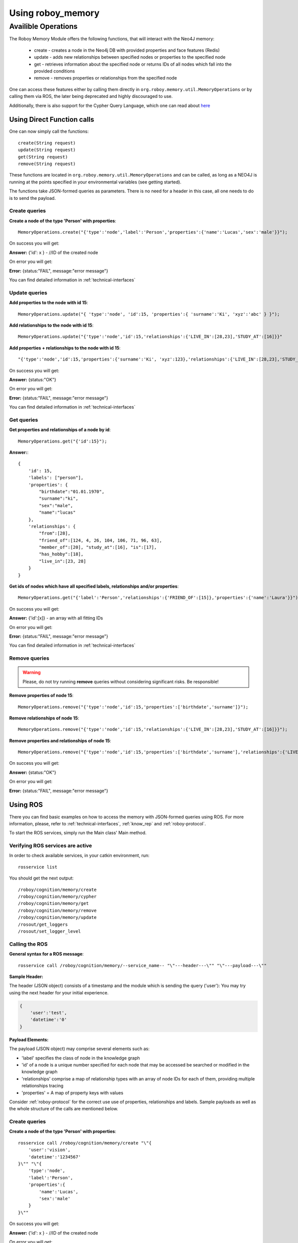 .. _initial_experience:
================================
Using roboy_memory
================================

Availible Operations
-----------------------------------------------


The Roboy Memory Module offers the following functions, that will interact with the Neo4J memory:

    - create - creates a node in the Neo4j DB with provided properties and face features (Redis)
    - update - adds new relationships between specified nodes or properties to the specified node
    - get - retrieves information about the specified node or returns IDs of all nodes which fall into the provided conditions
    - remove - removes properties or relationships from the specified node

One can access these features either by calling them directly in ``org.roboy.memory.util.MemoryOperations`` or by calling them via ROS, the later being deprecated and highly discouraged to use.

Additionally, there is also support for the Cypher Query Language, which one can read about `here <https://roboy-memory.readthedocs.io/en/latest/ScopeContext/8_cypher_examples.html>`_

Using Direct Function calls
================================

One can now simply call the functions::

    create(String request)
    update(String request)
    get(String request)
    remove(String request)

These functions are located in ``org.roboy.memory.util.MemoryOperations`` and can be called, as long as a NEO4J is running at the points specified in your environmental variables (see getting started). 

The functions take JSON-formed queries as parameters. There is no need for a header in this case, all one needs to do is to send the payload. 

Create queries
^^^^^^^^^^^^^^^^^^^^^^^^^^^^^^^^^^^^^^^^^^^^^^

**Create a node of the type 'Person' with properties**::

    MemoryOperations.create("{'type':'node','label':'Person','properties':{'name':'Lucas','sex':'male'}}");

On success you will get:

**Answer:**  {'id': x } - //ID of the created node

On error you will get:

**Error:** {status:"FAIL", message:"error message"}

You can find detailed information in :ref:`technical-interfaces`

Update queries
^^^^^^^^^^^^^^^^^^^^^^^^^^^^^^^^^^^^^^^^^^^^^^

**Add properties to the node with id 15**::

    MemoryOperations.update("{ 'type':'node', 'id':15, 'properties':{ 'surname':'Ki', 'xyz':'abc' } }");


**Add relationships to the node with id 15**::

    MemoryOperations.update("{'type':'node','id':15,'relationships':{'LIVE_IN':[28,23],'STUDY_AT':[16]}}"

**Add properties + relationships to the node with id 15**::

    "{'type':'node','id':15,'properties':{'surname':'Ki', 'xyz':123},'relationships':{'LIVE_IN':[28,23],'STUDY_AT':[16]}}"

On success you will get:

**Answer:** {status:"OK"}

On error you will get:

**Error:** {status:"FAIL", message:"error message"}

You can find detailed information in :ref:`technical-interfaces`

Get queries
^^^^^^^^^^^^^^^^^^^^^^^^^^^^^^^^^^^^^^^^^^^^^^

**Get properties and relationships of a node by id**::

    MemoryOperations.get("{'id':15}");

**Answer:**::

    {
        'id': 15,
        'labels': ["person"],
        'properties': {
            "birthdate":"01.01.1970",
            "surname":"ki",
            "sex":"male",
            "name":"lucas"
        },
        'relationships': {
            "from":[28],
            "friend_of":[124, 4, 26, 104, 106, 71, 96, 63],
            "member_of":[20], "study_at":[16], "is":[17],
            "has_hobby":[18],
            "live_in":[23, 28]
        }
    }

**Get ids of nodes which have all specified labels, relationships and/or properties**::

    MemoryOperations.get("{'label':'Person','relationships':{'FRIEND_OF':[15]},'properties':{'name':'Laura'}}");

On success you will get:

**Answer:** {'id':[x]}     - an array with all fitting IDs

On error you will get:

**Error:** {status:"FAIL", message:"error message"}

You can find detailed information in :ref:`technical-interfaces`

Remove queries
^^^^^^^^^^^^^^^^^^^^^^^^^^^^^^^^^^^^^^^^^^^^^^

.. warning::

    Please, do not try running **remove** queries without considering significant risks. Be responsible!

**Remove properties of node 15**::

    MemoryOperations.remove("{'type':'node','id':15,'properties':['birthdate','surname']}");

**Remove relationships of node 15**::

    MemoryOperations.remove("{'type':'node','id':15,'relationships':{'LIVE_IN':[28,23],'STUDY_AT':[16]}}");

**Remove properties and relationships of node 15**::

    MemoryOperations.remove("{'type':'node','id':15,'properties':['birthdate','surname'],'relationships':{'LIVE_IN':[23]}}");

On success you will get:

**Answer:** {status:"OK"}

On error you will get:

**Error:** {status:"FAIL", message:"error message"}



Using ROS
================================

.. deprecated:: 1.1

    Using ROS is deprecated

There you can find basic examples on how to access the memory with JSON-formed queries using ROS.
For more information, please, refer to :ref:`technical-interfaces`, :ref:`know_rep` and :ref:`roboy-protocol`.

To start the ROS services, simply run the Main class' Main method.

Verifying ROS services are active
^^^^^^^^^^^^^^^^^^^^^^^^^^^^^^^^^^^^^^^^^^^^^^

In order to check available services, in your catkin environment, run::

    rosservice list

You should get the next output::

    /roboy/cognition/memory/create
    /roboy/cognition/memory/cypher
    /roboy/cognition/memory/get
    /roboy/cognition/memory/remove
    /roboy/cognition/memory/update
    /rosout/get_loggers
    /rosout/set_logger_level

Calling the ROS
^^^^^^^^^^^^^^^^^^^^^^^^^^^^^^^^^^^^^^^^^^^^^^

**General syntax for a ROS message**::

    rosservice call /roboy/cognition/memory/--service_name-- "\"---header---\"" "\"---payload---\""

**Sample Header:**

The header (JSON object) consists of a timestamp and the module which is sending the query ('user'):
You may try using the next header for your initial experience.

.. code-block:: javascript

    {
        'user':'test',
        'datetime':'0'
    }

**Payload Elements:**

The payload (JSON object) may comprise several elements such as:

- 'label' specifies the class of node in the knowledge graph
- 'id' of a node is a unique number specified for each node that may be accessed be searched or modified in the knowledge graph
- 'relationships' comprise a map of relationship types with an array of node IDs for each of them, providing multiple relationships tracing
- 'properties' = A map of property keys with values

Consider :ref:`roboy-protocol` for the correct use use of properties, relationships and labels.
Sample payloads as well as the whole structure of the calls are mentioned below.

Create queries
^^^^^^^^^^^^^^^^^^^^^^^^^^^^^^^^^^^^^^^^^^^^^^

**Create a node of the type 'Person' with properties**::

    rosservice call /roboy/cognition/memory/create "\"{
        'user':'vision',
        'datetime':'1234567'
    }\"" "\"{
        'type':'node',
        'label':'Person',
        'properties':{
            'name':'Lucas',
            'sex':'male'
        }
    }\""

On success you will get:

**Answer:**  {'id': x } - //ID of the created node

On error you will get:

**Error:** {status:"FAIL", message:"error message"}

You can find detailed information in :ref:`technical-interfaces`

Update queries
^^^^^^^^^^^^^^^^^^^^^^^^^^^^^^^^^^^^^^^^^^^^^^

**Add properties to the node with id 15**::

    rosservice call /roboy/cognition/memory/update "\"{
        'user':'vision',
        'datetime':'1234567'
    }\"" "\"{
        'type':'node',
        'id':15,
        'properties':{
            'surname':'Ki',
            'xyz':'abc'
        }
    }\""

**Add relationships to the node with id 15**::

    rosservice call /roboy/cognition/memory/update "\"{
        'user':'vision',
        'datetime':'1234567'
    }\"" "\"{
        'type':'node',
        'id':15,
        'relationships':{
            'LIVE_IN':[28,23],
            'STUDY_AT':[16]
        }
    }\""

**Add properties + relationships to the node with id 15**::

    rosservice call /roboy/cognition/memory/update "\"{
        'user':'vision',
        'datetime':'1234567'
    }\"" "\"{
        'type':'node',
        'id':15,
        'properties':{
            'surname':'Ki', 'xyz':123
        },
        'relationships':{
            'LIVE_IN':[28,23],
            'STUDY_AT':[16]
        }
    }\""

On success you will get:

**Answer:** {status:"OK"}

On error you will get:

**Error:** {status:"FAIL", message:"error message"}

You can find detailed information in :ref:`technical-interfaces`

Get queries
^^^^^^^^^^^^^^^^^^^^^^^^^^^^^^^^^^^^^^^^^^^^^^

**Get properties and relationships of a node by id**::

    rosservice call /roboy/cognition/memory/get "\"{
        'user':'vision',
        'datetime':'1234567'
    }\"" "\"{
        'id':15
    }\""

**Answer:**::

    {
        'id': 15,
        'labels': ["person"],
        'properties': {
            "birthdate":"01.01.1970",
            "surname":"ki",
            "sex":"male",
            "name":"lucas"
        },
        'relationships': {
            "from":[28],
            "friend_of":[124, 4, 26, 104, 106, 71, 96, 63],
            "member_of":[20], "study_at":[16], "is":[17],
            "has_hobby":[18],
            "live_in":[23, 28]
        }
    }

**Get ids of nodes which have all specified labels, relationships and/or properties**::

    rosservice call /roboy/cognition/memory/get "\"{
        'user':'vision',
        'datetime':'1234567'
    }\"" "\"{
        'label':'Person',
        'relationships':{
            'FRIEND_OF':[15]
        },
        'properties':{
            'name':'Laura'
        }
    }\""

On success you will get:

**Answer:** {'id':[x]}     - an array with all fitting IDs

On error you will get:

**Error:** {status:"FAIL", message:"error message"}

You can find detailed information in :ref:`technical-interfaces`

Remove queries
^^^^^^^^^^^^^^^^^^^^^^^^^^^^^^^^^^^^^^^^^^^^^^

.. warning::

    Please, do not try running **remove** queries without considering significant risks. Be responsible!

**Remove properties of node 15**::

    rosservice call /roboy/cognition/memory/remove "\"{
        'user':'vision',
        'datetime':'1234567'
    }\"" "\"{
        'type':'node',
        'id':15,
        'properties':['birthdate','surname']
    }\""

**Remove relationships of node 15**::

    rosservice call /roboy/cognition/memory/remove "\"{
        'user':'vision','datetime':'1234567'
    }\"" "\"{
        'type':'node',
        'id':15,
        'relationships':{
            'LIVE_IN':[28,23],
            'STUDY_AT':[16]
        }
    }\""

**Remove properties and relationships of node 15**::

    rosservice call /roboy/cognition/memory/remove "\"{
        'user':'vision',
        'datetime':'1234567'
    }\"" "\"{
        'type':'node',
        'id':15,
        'properties':['birthdate','surname'],
        'relationships':{
            'LIVE_IN':[23]
        }
    }\""

On success you will get:

**Answer:** {status:"OK"}

On error you will get:

**Error:** {status:"FAIL", message:"error message"}

You can find detailed information in :ref:`technical-interfaces`

